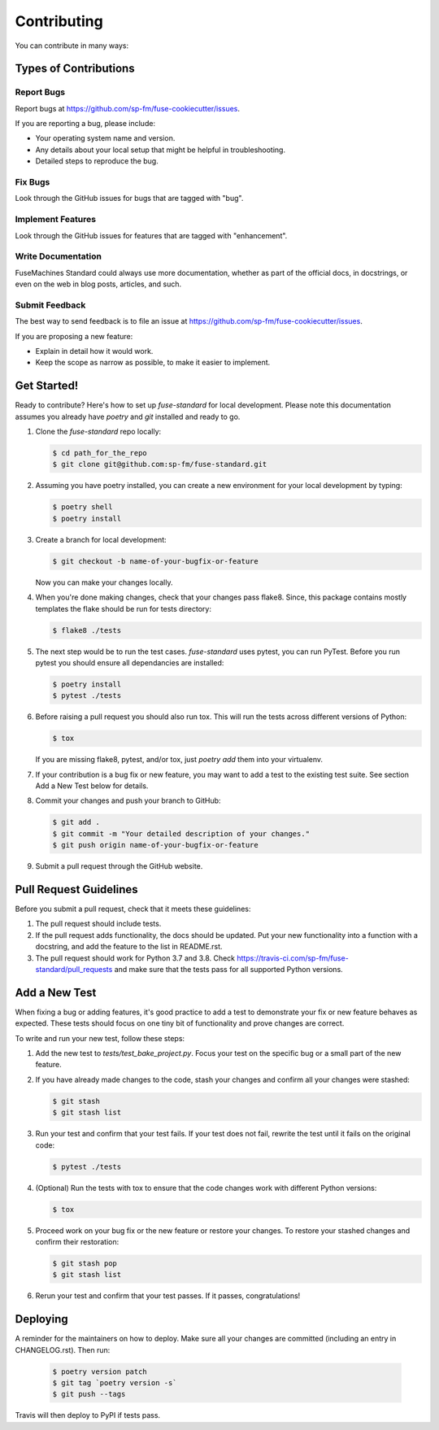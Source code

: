 ============
Contributing
============

You can contribute in many ways:

Types of Contributions
----------------------

Report Bugs
~~~~~~~~~~~

Report bugs at https://github.com/sp-fm/fuse-cookiecutter/issues.

If you are reporting a bug, please include:

* Your operating system name and version.
* Any details about your local setup that might be helpful in troubleshooting.
* Detailed steps to reproduce the bug.

Fix Bugs
~~~~~~~~

Look through the GitHub issues for bugs that are tagged with "bug".

Implement Features
~~~~~~~~~~~~~~~~~~

Look through the GitHub issues for features that are tagged with "enhancement".

Write Documentation
~~~~~~~~~~~~~~~~~~~

FuseMachines Standard could always use more documentation, whether as part of
the official docs, in docstrings, or even on the web in blog posts, articles,
and such.

Submit Feedback
~~~~~~~~~~~~~~~

The best way to send feedback is to file an issue at
https://github.com/sp-fm/fuse-cookiecutter/issues.

If you are proposing a new feature:

* Explain in detail how it would work.
* Keep the scope as narrow as possible, to make it easier to implement.

Get Started!
------------

Ready to contribute? Here's how to set up `fuse-standard` for local development.
Please note this documentation assumes you already have `poetry` and `git`
installed and ready to go.

#. Clone the `fuse-standard` repo locally:

   .. code-block:: console

        $ cd path_for_the_repo
        $ git clone git@github.com:sp-fm/fuse-standard.git

#. Assuming you have poetry installed, you can create a new environment for your
   local development by typing:

   .. code-block:: console

        $ poetry shell
        $ poetry install

#. Create a branch for local development:

   .. code-block:: console

        $ git checkout -b name-of-your-bugfix-or-feature

   Now you can make your changes locally.

#. When you're done making changes, check that your changes pass flake8. Since,
   this package contains mostly templates the flake should be run for tests
   directory:

   .. code-block:: console

        $ flake8 ./tests

#. The next step would be to run the test cases. `fuse-standard` uses pytest,
   you can run PyTest. Before you run pytest you should ensure all dependancies
   are installed:

   .. code-block:: console

        $ poetry install
        $ pytest ./tests

#. Before raising a pull request you should also run tox. This will run the
   tests across different versions of Python:

   .. code-block:: console

        $ tox

   If you are missing flake8, pytest, and/or tox, just `poetry add` them into
   your virtualenv.

#. If your contribution is a bug fix or new feature, you may want to add a test
   to the existing test suite. See section Add a New Test below for details.

#. Commit your changes and push your branch to GitHub:

   .. code-block:: console

        $ git add .
        $ git commit -m "Your detailed description of your changes."
        $ git push origin name-of-your-bugfix-or-feature

#. Submit a pull request through the GitHub website.

Pull Request Guidelines
-----------------------

Before you submit a pull request, check that it meets these guidelines:

#. The pull request should include tests.

#. If the pull request adds functionality, the docs should be updated. Put your
   new functionality into a function with a docstring, and add the feature to
   the list in README.rst.

#. The pull request should work for Python 3.7 and 3.8. Check
   https://travis-ci.com/sp-fm/fuse-standard/pull_requests and make sure that
   the tests pass for all supported Python versions.

Add a New Test
--------------

When fixing a bug or adding features, it's good practice to add a test to
demonstrate your fix or new feature behaves as expected. These tests should
focus on one tiny bit of functionality and prove changes are correct.

To write and run your new test, follow these steps:

#. Add the new test to `tests/test_bake_project.py`. Focus your test on the
   specific bug or a small part of the new feature.

#. If you have already made changes to the code, stash your changes and confirm
   all your changes were stashed:

   .. code-block:: console

        $ git stash
        $ git stash list

#. Run your test and confirm that your test fails. If your test does not fail,
   rewrite the test until it fails on the original code:

   .. code-block:: console

        $ pytest ./tests

#. (Optional) Run the tests with tox to ensure that the code changes work with
   different Python versions:

   .. code-block:: console

        $ tox

#. Proceed work on your bug fix or the new feature or restore your changes. To
   restore your stashed changes and confirm their restoration:

   .. code-block:: console

        $ git stash pop
        $ git stash list

#. Rerun your test and confirm that your test passes. If it passes,
   congratulations!

Deploying
---------

A reminder for the maintainers on how to deploy. Make sure all your changes are
committed (including an entry in CHANGELOG.rst). Then run:

   .. code-block:: console

         $ poetry version patch
         $ git tag `poetry version -s`
         $ git push --tags

Travis will then deploy to PyPI if tests pass.

.. poetry: https://python-poetry.org/docs/
.. git: https://git-scm.com/book/en/v2/Getting-Started-Installing-Git
